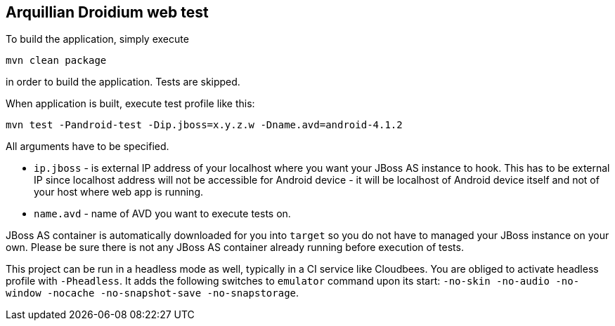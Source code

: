 == Arquillian Droidium web test

To build the application, simply execute 

`mvn clean package`

in order to build the application. Tests are skipped.

When application is built, execute test profile like this:

`mvn test -Pandroid-test -Dip.jboss=x.y.z.w -Dname.avd=android-4.1.2`

All arguments have to be specified.

* `ip.jboss` - is external IP address of your localhost where you 
want your JBoss AS instance to hook. This has to be external IP since localhost address will not be 
accessible for Android device - it will be localhost of Android device itself and not of your host 
where web app is running.
* `name.avd` - name of AVD you want to execute tests on.

JBoss AS container is automatically downloaded for you into `target` so you do not have to 
managed your JBoss instance on your own. Please be sure there is not any JBoss AS container already 
running before execution of tests.

This project can be run in a headless mode as well, typically in a CI service like Cloudbees.
You are obliged to activate headless profile with `-Pheadless`. It adds the following switches to `emulator` command 
upon its start: `-no-skin -no-audio -no-window -nocache -no-snapshot-save -no-snapstorage`.
